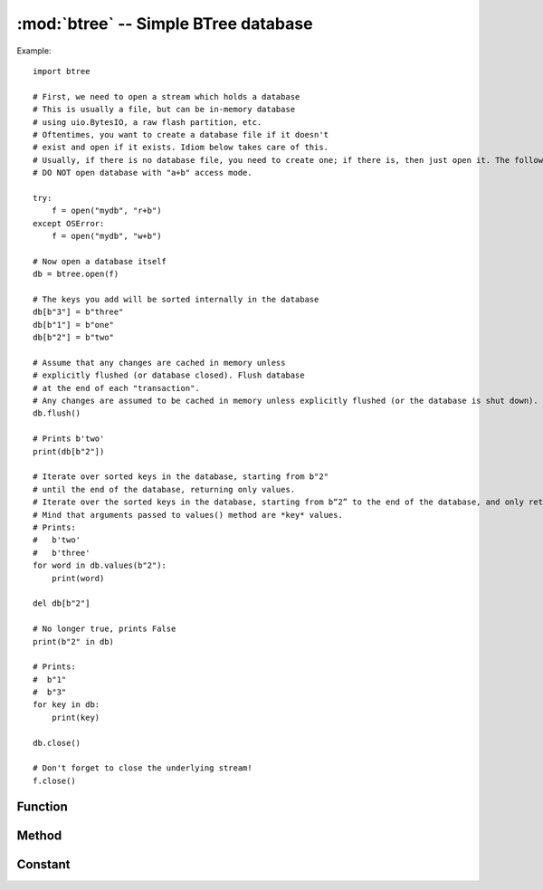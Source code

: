 :mod:`btree` -- Simple BTree database
=====================================

.. module:: btree
   :synopsis: simple BTree database

 ``btree`` module uses external storage (disk file, or random access stream in general) to realize a simple key value database.
 Key sorting is stored in the database. In addition to effective retrieval of a single key value, the database also supports efficient ordered range scanning (using keys within a given range to retrieve values).
 In the aspect of application program interface, B-tree database should work in a way similar to the standard `dict` type as much as possible. One obvious difference is that both the key and the value is needed.
 Is a `bytes` object（therefore, if you want to store other types of objects, you need to serialize them to `bytes` first）. 


 This module is based on the 1.xx version of the famous berkelydb library.

Example::

    import btree

    # First, we need to open a stream which holds a database 
    # This is usually a file, but can be in-memory database 
    # using uio.BytesIO, a raw flash partition, etc. 
    # Oftentimes, you want to create a database file if it doesn't
    # exist and open if it exists. Idiom below takes care of this.
    # Usually, if there is no database file, you need to create one; if there is, then just open it. The following idioms take this into account.
    # DO NOT open database with "a+b" access mode.
    
    try:
        f = open("mydb", "r+b")
    except OSError:
        f = open("mydb", "w+b")

    # Now open a database itself 
    db = btree.open(f)

    # The keys you add will be sorted internally in the database 
    db[b"3"] = b"three"
    db[b"1"] = b"one"
    db[b"2"] = b"two"

    # Assume that any changes are cached in memory unless
    # explicitly flushed (or database closed). Flush database
    # at the end of each "transaction". 
    # Any changes are assumed to be cached in memory unless explicitly flushed (or the database is shut down). Refresh the database at the end of each process.
    db.flush()

    # Prints b'two'
    print(db[b"2"])

    # Iterate over sorted keys in the database, starting from b"2"
    # until the end of the database, returning only values. 
    # Iterate over the sorted keys in the database, starting from b“2” to the end of the database, and only return values.
    # Mind that arguments passed to values() method are *key* values. 
    # Prints:
    #   b'two'
    #   b'three'
    for word in db.values(b"2"):
        print(word)

    del db[b"2"]

    # No longer true, prints False 
    print(b"2" in db)

    # Prints:
    #  b"1"
    #  b"3"
    for key in db:
        print(key)

    db.close()

    # Don't forget to close the underlying stream! 
    f.close()


Function
---------

.. function:: open(stream, \*, flags=0, cachesize=0, pagesize=0, minkeypage=0)

   Open a database from a random access ``stream``(similar to an open file). All other parameters are optional and are only keywords, and allow adjustment of advanced parameters of database operation (most users do not need this):

   * *flags* - currently unused
   * *cachesize* - Recommended maximum memory cache size in bytes. For a board with sufficient memory, using a larger value may improve performance. This value is only the recommended value. If the value is set too low, the module may occupy more memory.
   * *pagesize* - Page size for nodes in BTree. The acceptable range is 512-65536. If 0, the size of the underlying I/O block is used (the best compromise between memory usage and performance).
   * *minkeypage* - The minimum number of keys stored per page. The default value is 0 equals 2. 

   Returns a B-tree object that implements a dictionary protocol (method set) and some of the following additional methods.

Method
-------

.. method:: btree.close()

   Close the database. Shutting down the database at the end of processing is mandatory because some unwritten data may remain in the cache. Note：This does not close the underlying flow that was opened with the database, which should be closed separately (this is also mandatory to ensure that data flushed from the buffer enters the underlying storage).

.. method:: btree.flush()

   Flushes any data in the cache to the underlying stream. 

.. method:: btree.__getitem__(key)
            btree.get(key, default=None)
            btree.__setitem__(key, val)
            btree.__detitem__(key)
            btree.__contains__(key)

   Standard dictionary method. 

.. method:: btree.__iter__()

   BTree objects can be iterated directly (similar to dictionaries) to access all keys in order.

.. method:: btree.keys([start_key, [end_key, [flags]]])
            btree.values([start_key, [end_key, [flags]]])
            btree.items([start_key, [end_key, [flags]]])

   These methods are similar to the standard dictionary methods, but you can also use optional parameters to iterate over a key sub scope rather than the entire database.
   NOte：Among the three methods, *start_key* and *end_key* parameters represent key values. For example, the value ``values()`` method iterates over the values corresponding to a given key range.
   No *start_key* value means “from the first key”, no *end_key*  value or its value is none means “until the end of the database”。
   *start_key* ，not includes *end_key* ，Can include *end_key* in the iteration by passing the tag of `btree.INCL` . 
   To iterate in the down key direction by passing the `btree.DESC` tag. Tag value can be the same as ORed。

Constant
---------

.. data:: INCL

    `keys()`, `values()`, `items()` Method, specifying that the scan should contain the end key.
    
.. data:: DESC

    `keys()`, `values()`, `items()` Method, specifies that the scan should follow the down direction of the key.
